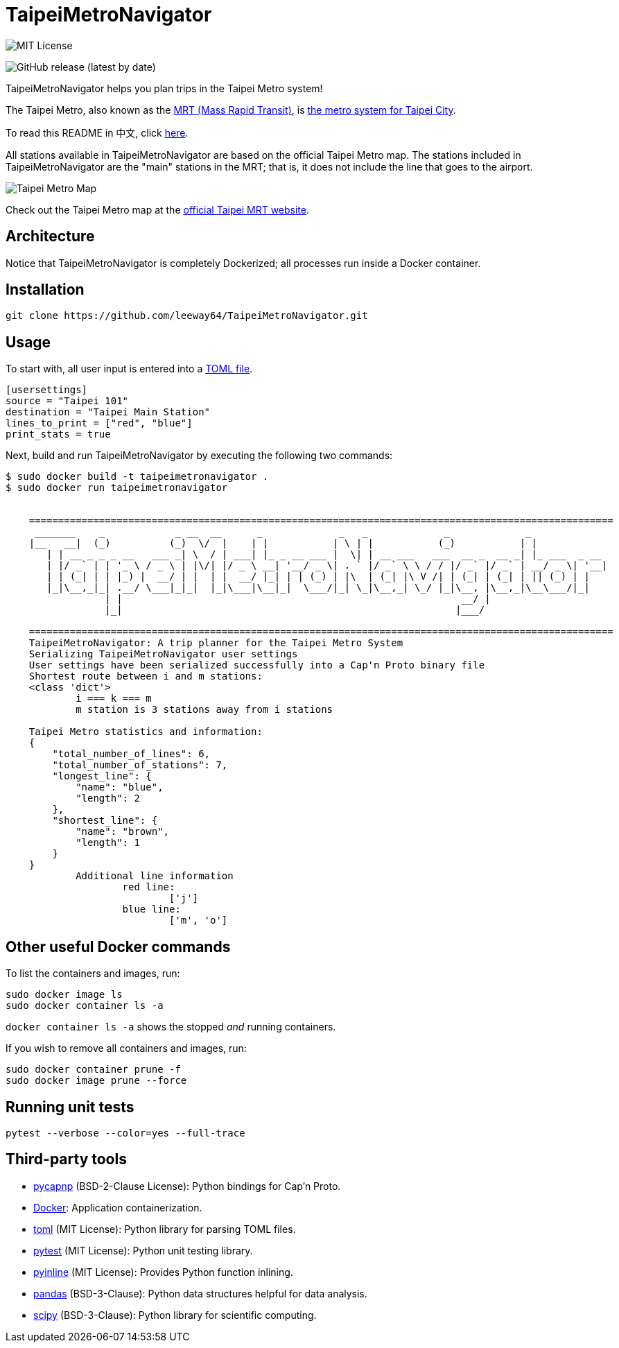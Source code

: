 = TaipeiMetroNavigator

image::https://img.shields.io/badge/License-MIT-yellow.svg[MIT License]

image:https://img.shields.io/github/v/release/leeway64/TaipeiMetroNavigator[GitHub release (latest by date)]


TaipeiMetroNavigator helps you plan trips in the Taipei Metro system!

The Taipei Metro, also known as the
https://english.dorts.gov.taipei/cp.aspx?n=2920A1D419A92E3D&s=97014AFF962241AA[MRT (Mass Rapid Transit)],
is https://english.metro.taipei/Default.aspx[the metro system for Taipei City].

To read this README in 中文, click link:doc/README.asciidoc[here].

All stations available in TaipeiMetroNavigator are based on the official Taipei Metro map. The
stations included in TaipeiMetroNavigator are the "main" stations in the MRT; that is, it does not
include the line that goes to the airport.

image::doc/taipei-metro-map.jpg[Taipei Metro Map]

Check out the Taipei Metro map at the
https://web.metro.taipei/img/all/metrotaipeimap.jpg[official Taipei MRT website].


== Architecture



Notice that TaipeiMetroNavigator is completely Dockerized; all processes run inside a Docker
container.


== Installation
[source, shell]
----
git clone https://github.com/leeway64/TaipeiMetroNavigator.git
----

== Usage
To start with, all user input is entered into a link:include/usersettings.toml[TOML file].

[source, toml]
----
[usersettings]
source = "Taipei 101"
destination = "Taipei Main Station"
lines_to_print = ["red", "blue"]
print_stats = true
----

Next, build and run TaipeiMetroNavigator by executing the following two commands:

[source, shell]
----
$ sudo docker build -t taipeimetronavigator .
$ sudo docker run taipeimetronavigator


    ====================================================================================================
     _______    _            _ __  __      _             _   _             _             _             
    |__   __|  (_)          (_)  \/  |    | |           | \ | |           (_)           | |            
       | | __ _ _ _ __   ___ _| \  / | ___| |_ _ __ ___ |  \| | __ ___   ___  __ _  __ _| |_ ___  _ __ 
       | |/ _` | | '_ \ / _ \ | |\/| |/ _ \ __| '__/ _ \| . ` |/ _` \ \ / / |/ _` |/ _` | __/ _ \| '__|
       | | (_| | | |_) |  __/ | |  | |  __/ |_| | | (_) | |\  | (_| |\ V /| | (_| | (_| | || (_) | |   
       |_|\__,_|_| .__/ \___|_|_|  |_|\___|\__|_|  \___/|_| \_|\__,_| \_/ |_|\__, |\__,_|\__\___/|_|   
                 | |                                                          __/ |                    
                 |_|                                                         |___/    
        
    ====================================================================================================
    TaipeiMetroNavigator: A trip planner for the Taipei Metro System
    Serializing TaipeiMetroNavigator user settings
    User settings have been serialized successfully into a Cap'n Proto binary file 
    Shortest route between i and m stations:
    <class 'dict'>
	    i === k === m
	    m station is 3 stations away from i stations

    Taipei Metro statistics and information:
    {
        "total_number_of_lines": 6,
        "total_number_of_stations": 7,
        "longest_line": {
            "name": "blue",
            "length": 2
        },
        "shortest_line": {
            "name": "brown",
            "length": 1
        }
    }
	    Additional line information
		    red line:
			    ['j']
		    blue line:
			    ['m', 'o']
----


== Other useful Docker commands

To list the containers and images, run:

[source, shell]
----
sudo docker image ls
sudo docker container ls -a
----

`+docker container ls -a+` shows the stopped __and__ running containers.


If you wish to remove all containers and images, run:

[source, shell]
----
sudo docker container prune -f
sudo docker image prune --force
----


== Running unit tests

[source, shell]
----
pytest --verbose --color=yes --full-trace
----


== Third-party tools

- https://github.com/capnproto/pycapnp[pycapnp] (BSD-2-Clause License): Python bindings for Cap'n Proto.

- https://www.docker.com/[Docker]: Application containerization.

- https://github.com/uiri/toml[toml] (MIT License): Python library for parsing TOML files.

- https://docs.pytest.org/en/6.2.x/index.html[pytest] (MIT License): Python unit testing library.

- https://pypi.org/project/pyinline/[pyinline] (MIT License): Provides Python function inlining.

- https://pypi.org/project/pandas/[pandas] (BSD-3-Clause): Python data structures helpful for data
analysis.

- https://github.com/scipy/scipy[scipy] (BSD-3-Clause): Python library for scientific computing.
